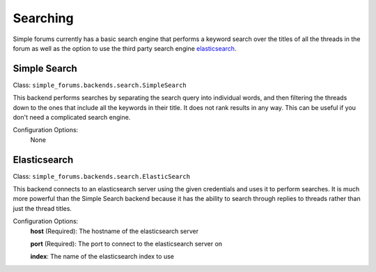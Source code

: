 =========
Searching
=========

Simple forums currently has a basic search engine that performs a keyword search over the titles of all the threads in the forum as well as the option to use the third party search engine `elasticsearch`_.

Simple Search
-------------
Class: ``simple_forums.backends.search.SimpleSearch``

This backend performs searches by separating the search query into individual words, and then filtering the threads down to the ones that include all the keywords in their title. It does not rank results in any way. This can be useful if you don't need a complicated search engine.

Configuration Options:
  None

Elasticsearch
-------------
Class: ``simple_forums.backends.search.ElasticSearch``

This backend connects to an elasticsearch server using the given credentials and uses it to perform searches. It is much more powerful than the Simple Search backend because it has the ability to search through replies to threads rather than just the thread titles.

Configuration Options:
  **host** (Required): The hostname of the elasticsearch server
  
  **port** (Required): The port to connect to the elasticsearch server on
  
  **index**: The name of the elasticsearch index to use


.. _elasticsearch: https://www.elastic.co/